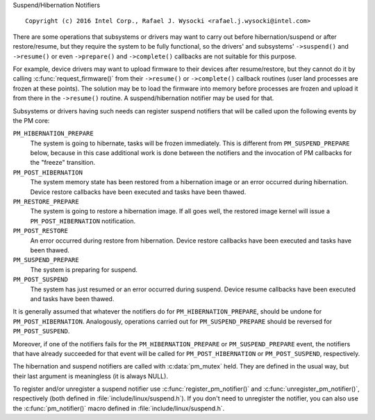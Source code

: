 Suspend/Hibernation Notifiers

::

 Copyright (c) 2016 Intel Corp., Rafael J. Wysocki <rafael.j.wysocki@intel.com>

There are some operations that subsystems or drivers may want to carry out
before hibernation/suspend or after restore/resume, but they require the system
to be fully functional, so the drivers' and subsystems' ``->suspend()`` and
``->resume()`` or even ``->prepare()`` and ``->complete()`` callbacks are not
suitable for this purpose.

For example, device drivers may want to upload firmware to their devices after
resume/restore, but they cannot do it by calling :c:func:`request_firmware()`
from their ``->resume()`` or ``->complete()`` callback routines (user land
processes are frozen at these points).  The solution may be to load the firmware
into memory before processes are frozen and upload it from there in the
``->resume()`` routine.  A suspend/hibernation notifier may be used for that.

Subsystems or drivers having such needs can register suspend notifiers that
will be called upon the following events by the PM core:

``PM_HIBERNATION_PREPARE``
	The system is going to hibernate, tasks will be frozen immediately. This
	is different from ``PM_SUSPEND_PREPARE`` below,	because in this case
	additional work is done between the notifiers and the invocation of PM
	callbacks for the "freeze" transition.

``PM_POST_HIBERNATION``
	The system memory state has been restored from a hibernation image or an
	error occurred during hibernation.  Device restore callbacks have been
	executed and tasks have been thawed.

``PM_RESTORE_PREPARE``
	The system is going to restore a hibernation image.  If all goes well,
	the restored image kernel will issue a ``PM_POST_HIBERNATION``
	notification.

``PM_POST_RESTORE``
	An error occurred during restore from hibernation.  Device restore
	callbacks have been executed and tasks have been thawed.

``PM_SUSPEND_PREPARE``
	The system is preparing for suspend.

``PM_POST_SUSPEND``
	The system has just resumed or an error occurred during suspend.  Device
	resume callbacks have been executed and tasks have been thawed.

It is generally assumed that whatever the notifiers do for
``PM_HIBERNATION_PREPARE``, should be undone for ``PM_POST_HIBERNATION``.
Analogously, operations carried out for ``PM_SUSPEND_PREPARE`` should be
reversed for ``PM_POST_SUSPEND``.

Moreover, if one of the notifiers fails for the ``PM_HIBERNATION_PREPARE`` or
``PM_SUSPEND_PREPARE`` event, the notifiers that have already succeeded for that
event will be called for ``PM_POST_HIBERNATION`` or ``PM_POST_SUSPEND``,
respectively.

The hibernation and suspend notifiers are called with :c:data:`pm_mutex` held.
They are defined in the usual way, but their last argument is meaningless (it is
always NULL).

To register and/or unregister a suspend notifier use
:c:func:`register_pm_notifier()` and :c:func:`unregister_pm_notifier()`,
respectively (both defined in :file:`include/linux/suspend.h`).  If you don't
need to unregister the notifier, you can also use the :c:func:`pm_notifier()`
macro defined in :file:`include/linux/suspend.h`.
